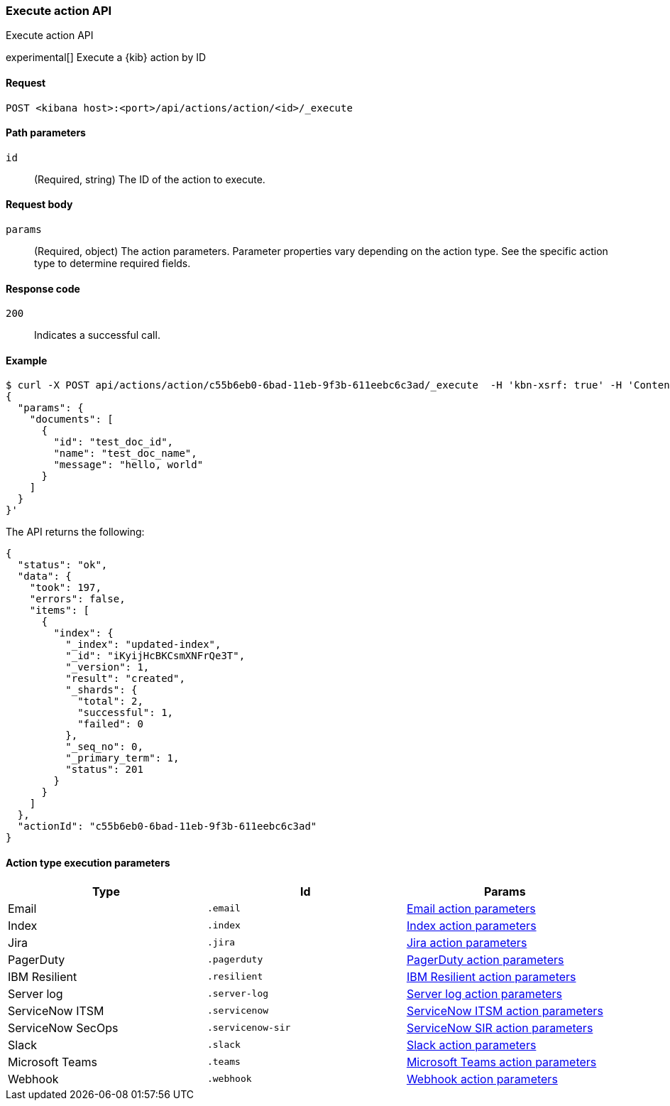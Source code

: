 [[actions-and-connectors-api-execute]]
=== Execute action API
++++
<titleabbrev>Execute action API</titleabbrev>
++++

experimental[] Execute a {kib} action by ID

[[actions-and-connectors-api-execute-request]]
==== Request

`POST <kibana host>:<port>/api/actions/action/<id>/_execute`

[[actions-and-connectors-api-execute-params]]
==== Path parameters

`id`::
  (Required, string) The ID of the action to execute.

[[actions-and-connectors-api-execute-request-body]]
==== Request body

`params`::
  (Required, object) The action parameters. Parameter properties vary depending on
  the action type. See the specific action type to determine required fields.

[[actions-and-connectors-api-execute-codes]]
==== Response code

`200`::
    Indicates a successful call.

[[actions-and-connectors-api-execute-example]]
==== Example

[source,sh]
--------------------------------------------------
$ curl -X POST api/actions/action/c55b6eb0-6bad-11eb-9f3b-611eebc6c3ad/_execute  -H 'kbn-xsrf: true' -H 'Content-Type: application/json' -d '
{
  "params": {
    "documents": [
      {
        "id": "test_doc_id",
        "name": "test_doc_name",
        "message": "hello, world"
      }
    ]
  }
}'
--------------------------------------------------
// KIBANA

The API returns the following:

[source,sh]
--------------------------------------------------
{
  "status": "ok",
  "data": {
    "took": 197,
    "errors": false,
    "items": [
      {
        "index": {
          "_index": "updated-index",
          "_id": "iKyijHcBKCsmXNFrQe3T",
          "_version": 1,
          "result": "created",
          "_shards": {
            "total": 2,
            "successful": 1,
            "failed": 0
          },
          "_seq_no": 0,
          "_primary_term": 1,
          "status": 201
        }
      }
    ]
  },
  "actionId": "c55b6eb0-6bad-11eb-9f3b-611eebc6c3ad"
}
--------------------------------------------------

==== Action type execution parameters

[options="header"]
|===

| Type | Id | Params

| Email
| `.email`
| <<email-action-configuration, Email action parameters>>

| Index
| `.index`
| <<index-action-configuration, Index action parameters>>

| Jira
| `.jira`
| <<jira-action-configuration, Jira action parameters>>

| PagerDuty
| `.pagerduty`
| <<pagerduty-action-configuration, PagerDuty action parameters>>

| IBM Resilient
| `.resilient`
| <<resilient-action-configuration, IBM Resilient action parameters>>

| Server log
| `.server-log`
| <<server-log-action-configuration, Server log action parameters>>

| ServiceNow ITSM
| `.servicenow`
| <<servicenow-action-configuration, ServiceNow ITSM action parameters>>

| ServiceNow SecOps
| `.servicenow-sir`
| <<servicenow-action-configuration, ServiceNow SIR action parameters>>

| Slack
| `.slack`
| <<slack-action-configuration, Slack action parameters>>

| Microsoft Teams
| `.teams`
| <<teams-action-configuration, Microsoft Teams action parameters>>

| Webhook
| `.webhook`
| <<webhook-action-configuration, Webhook action parameters>>

|===